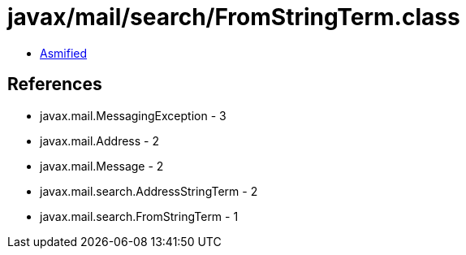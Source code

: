 = javax/mail/search/FromStringTerm.class

 - link:FromStringTerm-asmified.java[Asmified]

== References

 - javax.mail.MessagingException - 3
 - javax.mail.Address - 2
 - javax.mail.Message - 2
 - javax.mail.search.AddressStringTerm - 2
 - javax.mail.search.FromStringTerm - 1
